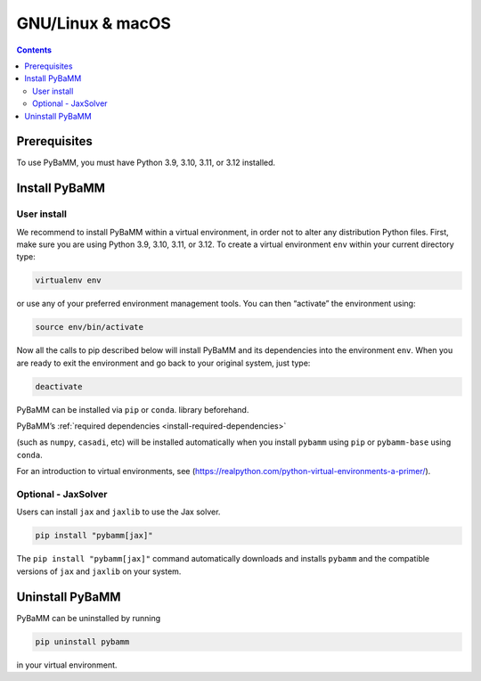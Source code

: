 GNU/Linux & macOS
=================

.. contents::

Prerequisites
-------------

To use PyBaMM, you must have Python 3.9, 3.10, 3.11, or 3.12 installed.

.. tab:: Debian-based distributions (Debian, Ubuntu)

   To install Python 3 on Debian-based distributions (Debian, Ubuntu), open a terminal and run

   .. code:: bash

      sudo apt-get update
      sudo apt-get install python3

.. tab:: macOS

   On macOS, you can use the ``homebrew`` package manager. First, `install
   brew <https://docs.python-guide.org/starting/install3/osx/>`__:

   .. code:: bash

      ruby -e "$(curl -fsSL https://raw.githubusercontent.com/Homebrew/install/HEAD/install.sh)"

   then follow instructions in the link on adding ``brew`` to path, and run

   .. code:: bash

      brew install python


Install PyBaMM
--------------

.. _user-install-label:

User install
~~~~~~~~~~~~

We recommend to install PyBaMM within a virtual environment, in order
not to alter any distribution Python files.
First, make sure you are using Python 3.9, 3.10, 3.11, or 3.12.
To create a virtual environment ``env`` within your current directory type:

.. code:: bash

   virtualenv env

or use any of your preferred environment management tools. You can then “activate”
the environment using:

.. code:: bash

   source env/bin/activate

Now all the calls to pip described below will install PyBaMM and its
dependencies into the environment ``env``. When you are ready to exit
the environment and go back to your original system, just type:

.. code:: bash

   deactivate

PyBaMM can be installed via ``pip`` or ``conda``.
library beforehand.

.. tab:: pip

   .. code:: bash

      pip install pybamm

.. tab:: conda

   .. code:: bash

      conda install -c conda-forge pybamm-base

PyBaMM’s :ref:`required dependencies <install-required-dependencies>`

(such as ``numpy``, ``casadi``, etc) will be installed automatically when you
install ``pybamm`` using ``pip`` or ``pybamm-base`` using ``conda``.

For an introduction to virtual environments, see
(https://realpython.com/python-virtual-environments-a-primer/).

.. _optional-jaxsolver:

Optional - JaxSolver
~~~~~~~~~~~~~~~~~~~~

Users can install ``jax`` and ``jaxlib`` to use the Jax solver.

.. code:: bash

	  pip install "pybamm[jax]"

The ``pip install "pybamm[jax]"`` command automatically downloads and installs ``pybamm`` and the compatible versions of ``jax`` and ``jaxlib`` on your system.

Uninstall PyBaMM
----------------

PyBaMM can be uninstalled by running

.. code:: bash

   pip uninstall pybamm

in your virtual environment.
